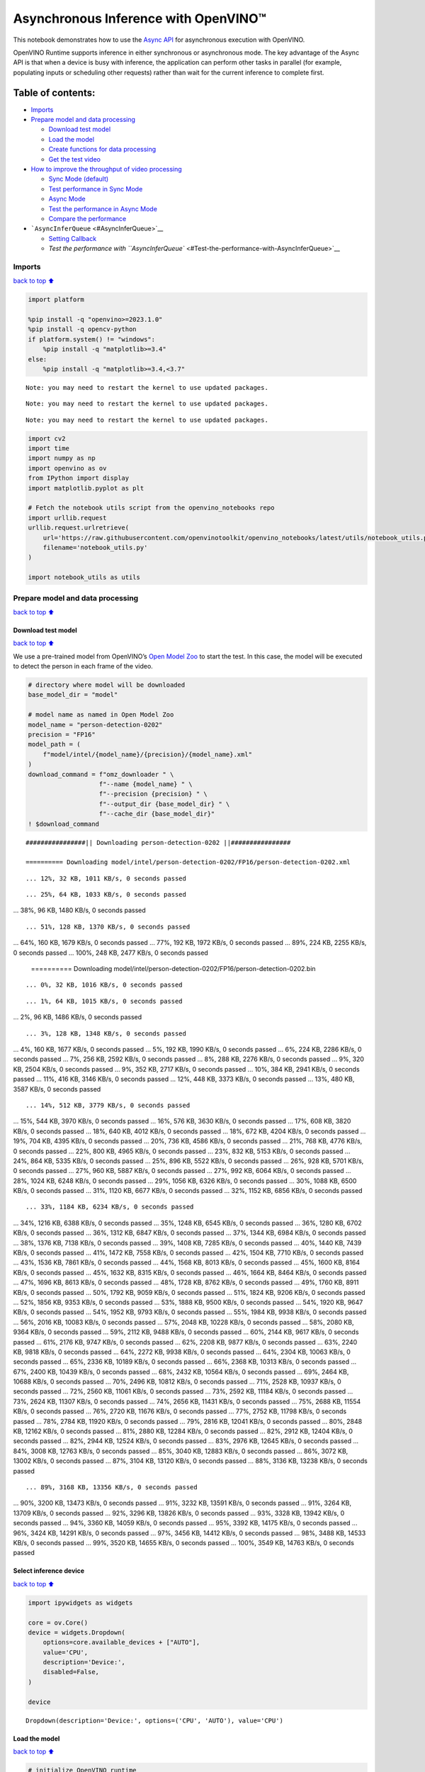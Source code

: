 Asynchronous Inference with OpenVINO™
=====================================

This notebook demonstrates how to use the `Async
API <https://docs.openvino.ai/2024/openvino-workflow/running-inference/optimize-inference/general-optimizations.html>`__
for asynchronous execution with OpenVINO.

OpenVINO Runtime supports inference in either synchronous or
asynchronous mode. The key advantage of the Async API is that when a
device is busy with inference, the application can perform other tasks
in parallel (for example, populating inputs or scheduling other
requests) rather than wait for the current inference to complete first.

Table of contents:
^^^^^^^^^^^^^^^^^^

-  `Imports <#Imports>`__
-  `Prepare model and data
   processing <#Prepare-model-and-data-processing>`__

   -  `Download test model <#Download-test-model>`__
   -  `Load the model <#Load-the-model>`__
   -  `Create functions for data
      processing <#Create-functions-for-data-processing>`__
   -  `Get the test video <#Get-the-test-video>`__

-  `How to improve the throughput of video
   processing <#How-to-improve-the-throughput-of-video-processing>`__

   -  `Sync Mode (default) <#Sync-Mode-(default)>`__
   -  `Test performance in Sync Mode <#Test-performance-in-Sync-Mode>`__
   -  `Async Mode <#Async-Mode>`__
   -  `Test the performance in Async
      Mode <#Test-the-performance-in-Async-Mode>`__
   -  `Compare the performance <#Compare-the-performance>`__

-  ```AsyncInferQueue`` <#AsyncInferQueue>`__

   -  `Setting Callback <#Setting-Callback>`__
   -  `Test the performance with
      ``AsyncInferQueue`` <#Test-the-performance-with-AsyncInferQueue>`__

Imports
-------

`back to top ⬆️ <#Table-of-contents:>`__

.. code:: ipython3

    import platform
    
    %pip install -q "openvino>=2023.1.0"
    %pip install -q opencv-python 
    if platform.system() != "windows":
        %pip install -q "matplotlib>=3.4"
    else:
        %pip install -q "matplotlib>=3.4,<3.7"


.. parsed-literal::

    Note: you may need to restart the kernel to use updated packages.


.. parsed-literal::

    Note: you may need to restart the kernel to use updated packages.


.. parsed-literal::

    Note: you may need to restart the kernel to use updated packages.


.. code:: ipython3

    import cv2
    import time
    import numpy as np
    import openvino as ov
    from IPython import display
    import matplotlib.pyplot as plt
    
    # Fetch the notebook utils script from the openvino_notebooks repo
    import urllib.request
    urllib.request.urlretrieve(
        url='https://raw.githubusercontent.com/openvinotoolkit/openvino_notebooks/latest/utils/notebook_utils.py',
        filename='notebook_utils.py'
    )
    
    import notebook_utils as utils

Prepare model and data processing
---------------------------------

`back to top ⬆️ <#Table-of-contents:>`__

Download test model
~~~~~~~~~~~~~~~~~~~

`back to top ⬆️ <#Table-of-contents:>`__

We use a pre-trained model from OpenVINO’s `Open Model
Zoo <https://docs.openvino.ai/2024/documentation/legacy-features/model-zoo.html>`__
to start the test. In this case, the model will be executed to detect
the person in each frame of the video.

.. code:: ipython3

    # directory where model will be downloaded
    base_model_dir = "model"
    
    # model name as named in Open Model Zoo
    model_name = "person-detection-0202"
    precision = "FP16"
    model_path = (
        f"model/intel/{model_name}/{precision}/{model_name}.xml"
    )
    download_command = f"omz_downloader " \
                       f"--name {model_name} " \
                       f"--precision {precision} " \
                       f"--output_dir {base_model_dir} " \
                       f"--cache_dir {base_model_dir}"
    ! $download_command


.. parsed-literal::

    ################|| Downloading person-detection-0202 ||################
    
    ========== Downloading model/intel/person-detection-0202/FP16/person-detection-0202.xml


.. parsed-literal::

    ... 12%, 32 KB, 1011 KB/s, 0 seconds passed

.. parsed-literal::

    ... 25%, 64 KB, 1033 KB/s, 0 seconds passed... 38%, 96 KB, 1480 KB/s, 0 seconds passed

.. parsed-literal::

    ... 51%, 128 KB, 1370 KB/s, 0 seconds passed... 64%, 160 KB, 1679 KB/s, 0 seconds passed... 77%, 192 KB, 1972 KB/s, 0 seconds passed... 89%, 224 KB, 2255 KB/s, 0 seconds passed... 100%, 248 KB, 2477 KB/s, 0 seconds passed
    
    ========== Downloading model/intel/person-detection-0202/FP16/person-detection-0202.bin


.. parsed-literal::

    ... 0%, 32 KB, 1016 KB/s, 0 seconds passed

.. parsed-literal::

    ... 1%, 64 KB, 1015 KB/s, 0 seconds passed... 2%, 96 KB, 1486 KB/s, 0 seconds passed

.. parsed-literal::

    ... 3%, 128 KB, 1348 KB/s, 0 seconds passed... 4%, 160 KB, 1677 KB/s, 0 seconds passed... 5%, 192 KB, 1990 KB/s, 0 seconds passed... 6%, 224 KB, 2286 KB/s, 0 seconds passed... 7%, 256 KB, 2592 KB/s, 0 seconds passed... 8%, 288 KB, 2276 KB/s, 0 seconds passed... 9%, 320 KB, 2504 KB/s, 0 seconds passed... 9%, 352 KB, 2717 KB/s, 0 seconds passed... 10%, 384 KB, 2941 KB/s, 0 seconds passed... 11%, 416 KB, 3146 KB/s, 0 seconds passed... 12%, 448 KB, 3373 KB/s, 0 seconds passed... 13%, 480 KB, 3587 KB/s, 0 seconds passed

.. parsed-literal::

    ... 14%, 512 KB, 3779 KB/s, 0 seconds passed... 15%, 544 KB, 3970 KB/s, 0 seconds passed... 16%, 576 KB, 3630 KB/s, 0 seconds passed... 17%, 608 KB, 3820 KB/s, 0 seconds passed... 18%, 640 KB, 4012 KB/s, 0 seconds passed... 18%, 672 KB, 4204 KB/s, 0 seconds passed... 19%, 704 KB, 4395 KB/s, 0 seconds passed... 20%, 736 KB, 4586 KB/s, 0 seconds passed... 21%, 768 KB, 4776 KB/s, 0 seconds passed... 22%, 800 KB, 4965 KB/s, 0 seconds passed... 23%, 832 KB, 5153 KB/s, 0 seconds passed... 24%, 864 KB, 5335 KB/s, 0 seconds passed... 25%, 896 KB, 5522 KB/s, 0 seconds passed... 26%, 928 KB, 5701 KB/s, 0 seconds passed... 27%, 960 KB, 5887 KB/s, 0 seconds passed... 27%, 992 KB, 6064 KB/s, 0 seconds passed... 28%, 1024 KB, 6248 KB/s, 0 seconds passed... 29%, 1056 KB, 6326 KB/s, 0 seconds passed... 30%, 1088 KB, 6500 KB/s, 0 seconds passed... 31%, 1120 KB, 6677 KB/s, 0 seconds passed... 32%, 1152 KB, 6856 KB/s, 0 seconds passed

.. parsed-literal::

    ... 33%, 1184 KB, 6234 KB/s, 0 seconds passed... 34%, 1216 KB, 6388 KB/s, 0 seconds passed... 35%, 1248 KB, 6545 KB/s, 0 seconds passed... 36%, 1280 KB, 6702 KB/s, 0 seconds passed... 36%, 1312 KB, 6847 KB/s, 0 seconds passed... 37%, 1344 KB, 6984 KB/s, 0 seconds passed... 38%, 1376 KB, 7138 KB/s, 0 seconds passed... 39%, 1408 KB, 7285 KB/s, 0 seconds passed... 40%, 1440 KB, 7439 KB/s, 0 seconds passed... 41%, 1472 KB, 7558 KB/s, 0 seconds passed... 42%, 1504 KB, 7710 KB/s, 0 seconds passed... 43%, 1536 KB, 7861 KB/s, 0 seconds passed... 44%, 1568 KB, 8013 KB/s, 0 seconds passed... 45%, 1600 KB, 8164 KB/s, 0 seconds passed... 45%, 1632 KB, 8315 KB/s, 0 seconds passed... 46%, 1664 KB, 8464 KB/s, 0 seconds passed... 47%, 1696 KB, 8613 KB/s, 0 seconds passed... 48%, 1728 KB, 8762 KB/s, 0 seconds passed... 49%, 1760 KB, 8911 KB/s, 0 seconds passed... 50%, 1792 KB, 9059 KB/s, 0 seconds passed... 51%, 1824 KB, 9206 KB/s, 0 seconds passed... 52%, 1856 KB, 9353 KB/s, 0 seconds passed... 53%, 1888 KB, 9500 KB/s, 0 seconds passed... 54%, 1920 KB, 9647 KB/s, 0 seconds passed... 54%, 1952 KB, 9793 KB/s, 0 seconds passed... 55%, 1984 KB, 9938 KB/s, 0 seconds passed... 56%, 2016 KB, 10083 KB/s, 0 seconds passed... 57%, 2048 KB, 10228 KB/s, 0 seconds passed... 58%, 2080 KB, 9364 KB/s, 0 seconds passed... 59%, 2112 KB, 9488 KB/s, 0 seconds passed... 60%, 2144 KB, 9617 KB/s, 0 seconds passed... 61%, 2176 KB, 9747 KB/s, 0 seconds passed... 62%, 2208 KB, 9877 KB/s, 0 seconds passed... 63%, 2240 KB, 9818 KB/s, 0 seconds passed... 64%, 2272 KB, 9938 KB/s, 0 seconds passed... 64%, 2304 KB, 10063 KB/s, 0 seconds passed... 65%, 2336 KB, 10189 KB/s, 0 seconds passed... 66%, 2368 KB, 10313 KB/s, 0 seconds passed... 67%, 2400 KB, 10439 KB/s, 0 seconds passed... 68%, 2432 KB, 10564 KB/s, 0 seconds passed... 69%, 2464 KB, 10688 KB/s, 0 seconds passed... 70%, 2496 KB, 10812 KB/s, 0 seconds passed... 71%, 2528 KB, 10937 KB/s, 0 seconds passed... 72%, 2560 KB, 11061 KB/s, 0 seconds passed... 73%, 2592 KB, 11184 KB/s, 0 seconds passed... 73%, 2624 KB, 11307 KB/s, 0 seconds passed... 74%, 2656 KB, 11431 KB/s, 0 seconds passed... 75%, 2688 KB, 11554 KB/s, 0 seconds passed... 76%, 2720 KB, 11676 KB/s, 0 seconds passed... 77%, 2752 KB, 11798 KB/s, 0 seconds passed... 78%, 2784 KB, 11920 KB/s, 0 seconds passed... 79%, 2816 KB, 12041 KB/s, 0 seconds passed... 80%, 2848 KB, 12162 KB/s, 0 seconds passed... 81%, 2880 KB, 12284 KB/s, 0 seconds passed... 82%, 2912 KB, 12404 KB/s, 0 seconds passed... 82%, 2944 KB, 12524 KB/s, 0 seconds passed... 83%, 2976 KB, 12645 KB/s, 0 seconds passed... 84%, 3008 KB, 12763 KB/s, 0 seconds passed... 85%, 3040 KB, 12883 KB/s, 0 seconds passed... 86%, 3072 KB, 13002 KB/s, 0 seconds passed... 87%, 3104 KB, 13120 KB/s, 0 seconds passed... 88%, 3136 KB, 13238 KB/s, 0 seconds passed

.. parsed-literal::

    ... 89%, 3168 KB, 13356 KB/s, 0 seconds passed... 90%, 3200 KB, 13473 KB/s, 0 seconds passed... 91%, 3232 KB, 13591 KB/s, 0 seconds passed... 91%, 3264 KB, 13709 KB/s, 0 seconds passed... 92%, 3296 KB, 13826 KB/s, 0 seconds passed... 93%, 3328 KB, 13942 KB/s, 0 seconds passed... 94%, 3360 KB, 14059 KB/s, 0 seconds passed... 95%, 3392 KB, 14175 KB/s, 0 seconds passed... 96%, 3424 KB, 14291 KB/s, 0 seconds passed... 97%, 3456 KB, 14412 KB/s, 0 seconds passed... 98%, 3488 KB, 14533 KB/s, 0 seconds passed... 99%, 3520 KB, 14655 KB/s, 0 seconds passed... 100%, 3549 KB, 14763 KB/s, 0 seconds passed
    


Select inference device
~~~~~~~~~~~~~~~~~~~~~~~

`back to top ⬆️ <#Table-of-contents:>`__

.. code:: ipython3

    import ipywidgets as widgets
    
    core = ov.Core()
    device = widgets.Dropdown(
        options=core.available_devices + ["AUTO"],
        value='CPU',
        description='Device:',
        disabled=False,
    )
    
    device




.. parsed-literal::

    Dropdown(description='Device:', options=('CPU', 'AUTO'), value='CPU')



Load the model
~~~~~~~~~~~~~~

`back to top ⬆️ <#Table-of-contents:>`__

.. code:: ipython3

    # initialize OpenVINO runtime
    core = ov.Core()
    
    # read the network and corresponding weights from file
    model = core.read_model(model=model_path)
    
    # compile the model for the CPU (you can choose manually CPU, GPU etc.)
    # or let the engine choose the best available device (AUTO)
    compiled_model = core.compile_model(model=model, device_name=device.value)
    
    # get input node
    input_layer_ir = model.input(0)
    N, C, H, W = input_layer_ir.shape
    shape = (H, W)

Create functions for data processing
~~~~~~~~~~~~~~~~~~~~~~~~~~~~~~~~~~~~

`back to top ⬆️ <#Table-of-contents:>`__

.. code:: ipython3

    def preprocess(image):
        """
        Define the preprocess function for input data
        
        :param: image: the orignal input frame
        :returns:
                resized_image: the image processed
        """
        resized_image = cv2.resize(image, shape)
        resized_image = cv2.cvtColor(np.array(resized_image), cv2.COLOR_BGR2RGB)
        resized_image = resized_image.transpose((2, 0, 1))
        resized_image = np.expand_dims(resized_image, axis=0).astype(np.float32)
        return resized_image
    
    
    def postprocess(result, image, fps):
        """
        Define the postprocess function for output data
        
        :param: result: the inference results
                image: the orignal input frame
                fps: average throughput calculated for each frame
        :returns:
                image: the image with bounding box and fps message
        """
        detections = result.reshape(-1, 7)
        for i, detection in enumerate(detections):
            _, image_id, confidence, xmin, ymin, xmax, ymax = detection
            if confidence > 0.5:
                xmin = int(max((xmin * image.shape[1]), 10))
                ymin = int(max((ymin * image.shape[0]), 10))
                xmax = int(min((xmax * image.shape[1]), image.shape[1] - 10))
                ymax = int(min((ymax * image.shape[0]), image.shape[0] - 10))
                cv2.rectangle(image, (xmin, ymin), (xmax, ymax), (0, 255, 0), 2)
                cv2.putText(image, str(round(fps, 2)) + " fps", (5, 20), cv2.FONT_HERSHEY_SIMPLEX, 0.7, (0, 255, 0), 3) 
        return image

Get the test video
~~~~~~~~~~~~~~~~~~

`back to top ⬆️ <#Table-of-contents:>`__

.. code:: ipython3

    video_path = 'https://storage.openvinotoolkit.org/repositories/openvino_notebooks/data/data/video/CEO%20Pat%20Gelsinger%20on%20Leading%20Intel.mp4'

How to improve the throughput of video processing
-------------------------------------------------

`back to top ⬆️ <#Table-of-contents:>`__

Below, we compare the performance of the synchronous and async-based
approaches:

Sync Mode (default)
~~~~~~~~~~~~~~~~~~~

`back to top ⬆️ <#Table-of-contents:>`__

Let us see how video processing works with the default approach. Using
the synchronous approach, the frame is captured with OpenCV and then
immediately processed:

.. figure:: https://user-images.githubusercontent.com/91237924/168452573-d354ea5b-7966-44e5-813d-f9053be4338a.png
   :alt: drawing

   drawing

::

   while(true) {
   // capture frame
   // populate CURRENT InferRequest
   // Infer CURRENT InferRequest
   //this call is synchronous
   // display CURRENT result
   }

\``\`

.. code:: ipython3

    def sync_api(source, flip, fps, use_popup, skip_first_frames):
        """
        Define the main function for video processing in sync mode
        
        :param: source: the video path or the ID of your webcam
        :returns:
                sync_fps: the inference throughput in sync mode
        """
        frame_number = 0
        infer_request = compiled_model.create_infer_request()
        player = None
        try:
            # Create a video player
            player = utils.VideoPlayer(source, flip=flip, fps=fps, skip_first_frames=skip_first_frames)
            # Start capturing
            start_time = time.time()
            player.start()
            if use_popup:
                title = "Press ESC to Exit"
                cv2.namedWindow(title, cv2.WINDOW_GUI_NORMAL | cv2.WINDOW_AUTOSIZE)
            while True:
                frame = player.next()
                if frame is None:
                    print("Source ended")
                    break
                resized_frame = preprocess(frame)
                infer_request.set_tensor(input_layer_ir, ov.Tensor(resized_frame))
                # Start the inference request in synchronous mode 
                infer_request.infer()
                res = infer_request.get_output_tensor(0).data
                stop_time = time.time()
                total_time = stop_time - start_time
                frame_number = frame_number + 1
                sync_fps = frame_number / total_time 
                frame = postprocess(res, frame, sync_fps)
                # Display the results
                if use_popup:
                    cv2.imshow(title, frame)
                    key = cv2.waitKey(1)
                    # escape = 27
                    if key == 27:
                        break
                else:
                    # Encode numpy array to jpg
                    _, encoded_img = cv2.imencode(".jpg", frame, params=[cv2.IMWRITE_JPEG_QUALITY, 90])
                    # Create IPython image
                    i = display.Image(data=encoded_img)
                    # Display the image in this notebook
                    display.clear_output(wait=True)
                    display.display(i)         
        # ctrl-c
        except KeyboardInterrupt:
            print("Interrupted")
        # Any different error
        except RuntimeError as e:
            print(e)
        finally:
            if use_popup:
                cv2.destroyAllWindows()
            if player is not None:
                # stop capturing
                player.stop()
            return sync_fps

Test performance in Sync Mode
~~~~~~~~~~~~~~~~~~~~~~~~~~~~~

`back to top ⬆️ <#Table-of-contents:>`__

.. code:: ipython3

    sync_fps = sync_api(source=video_path, flip=False, fps=30, use_popup=False, skip_first_frames=800)
    print(f"average throuput in sync mode: {sync_fps:.2f} fps")



.. image:: async-api-with-output_files/async-api-with-output_17_0.png


.. parsed-literal::

    Source ended
    average throuput in sync mode: 42.06 fps


Async Mode
~~~~~~~~~~

`back to top ⬆️ <#Table-of-contents:>`__

Let us see how the OpenVINO Async API can improve the overall frame rate
of an application. The key advantage of the Async approach is as
follows: while a device is busy with the inference, the application can
do other things in parallel (for example, populating inputs or
scheduling other requests) rather than wait for the current inference to
complete first.

.. figure:: https://user-images.githubusercontent.com/91237924/168452572-c2ff1c59-d470-4b85-b1f6-b6e1dac9540e.png
   :alt: drawing

   drawing

In the example below, inference is applied to the results of the video
decoding. So it is possible to keep multiple infer requests, and while
the current request is processed, the input frame for the next is being
captured. This essentially hides the latency of capturing, so that the
overall frame rate is rather determined only by the slowest part of the
pipeline (decoding vs inference) and not by the sum of the stages.

::

   while(true) {
   // capture frame
   // populate NEXT InferRequest
   // start NEXT InferRequest
   // this call is async and returns immediately
   // wait for the CURRENT InferRequest
   // display CURRENT result
   // swap CURRENT and NEXT InferRequests
   }

.. code:: ipython3

    def async_api(source, flip, fps, use_popup, skip_first_frames):
        """
        Define the main function for video processing in async mode
        
        :param: source: the video path or the ID of your webcam
        :returns:
                async_fps: the inference throughput in async mode
        """
        frame_number = 0
        # Create 2 infer requests
        curr_request = compiled_model.create_infer_request()
        next_request = compiled_model.create_infer_request()
        player = None
        async_fps = 0
        try:
            # Create a video player
            player = utils.VideoPlayer(source, flip=flip, fps=fps, skip_first_frames=skip_first_frames)
            # Start capturing
            start_time = time.time()
            player.start()
            if use_popup:
                title = "Press ESC to Exit"
                cv2.namedWindow(title, cv2.WINDOW_GUI_NORMAL | cv2.WINDOW_AUTOSIZE)
            # Capture CURRENT frame
            frame = player.next()
            resized_frame = preprocess(frame)
            curr_request.set_tensor(input_layer_ir, ov.Tensor(resized_frame))
            # Start the CURRENT inference request
            curr_request.start_async()
            while True:
                # Capture NEXT frame
                next_frame = player.next()
                if next_frame is None:
                    print("Source ended")
                    break
                resized_frame = preprocess(next_frame)
                next_request.set_tensor(input_layer_ir, ov.Tensor(resized_frame))
                # Start the NEXT inference request
                next_request.start_async()
                # Waiting for CURRENT inference result
                curr_request.wait()
                res = curr_request.get_output_tensor(0).data
                stop_time = time.time()
                total_time = stop_time - start_time
                frame_number = frame_number + 1
                async_fps = frame_number / total_time  
                frame = postprocess(res, frame, async_fps)
                # Display the results
                if use_popup:
                    cv2.imshow(title, frame)
                    key = cv2.waitKey(1)
                    # escape = 27
                    if key == 27:
                        break
                else:
                    # Encode numpy array to jpg
                    _, encoded_img = cv2.imencode(".jpg", frame, params=[cv2.IMWRITE_JPEG_QUALITY, 90])
                    # Create IPython image
                    i = display.Image(data=encoded_img)
                    # Display the image in this notebook
                    display.clear_output(wait=True)
                    display.display(i)
                # Swap CURRENT and NEXT frames
                frame = next_frame
                # Swap CURRENT and NEXT infer requests
                curr_request, next_request = next_request, curr_request         
        # ctrl-c
        except KeyboardInterrupt:
            print("Interrupted")
        # Any different error
        except RuntimeError as e:
            print(e)
        finally:
            if use_popup:
                cv2.destroyAllWindows()
            if player is not None:
                # stop capturing
                player.stop()
            return async_fps

Test the performance in Async Mode
~~~~~~~~~~~~~~~~~~~~~~~~~~~~~~~~~~

`back to top ⬆️ <#Table-of-contents:>`__

.. code:: ipython3

    async_fps = async_api(source=video_path, flip=False, fps=30, use_popup=False, skip_first_frames=800)
    print(f"average throuput in async mode: {async_fps:.2f} fps")



.. image:: async-api-with-output_files/async-api-with-output_21_0.png


.. parsed-literal::

    Source ended
    average throuput in async mode: 74.59 fps


Compare the performance
~~~~~~~~~~~~~~~~~~~~~~~

`back to top ⬆️ <#Table-of-contents:>`__

.. code:: ipython3

    width = 0.4
    fontsize = 14
    
    plt.rc('font', size=fontsize)
    fig, ax = plt.subplots(1, 1, figsize=(10, 8))
    
    rects1 = ax.bar([0], sync_fps, width, color='#557f2d')
    rects2 = ax.bar([width], async_fps, width)
    ax.set_ylabel("frames per second")
    ax.set_xticks([0, width]) 
    ax.set_xticklabels(["Sync mode", "Async mode"])
    ax.set_xlabel("Higher is better")
    
    fig.suptitle('Sync mode VS Async mode')
    fig.tight_layout()
    
    plt.show()



.. image:: async-api-with-output_files/async-api-with-output_23_0.png


``AsyncInferQueue``
-------------------

`back to top ⬆️ <#Table-of-contents:>`__

Asynchronous mode pipelines can be supported with the
```AsyncInferQueue`` <https://docs.openvino.ai/2024/openvino-workflow/running-inference/integrate-openvino-with-your-application/python-api-exclusives.html#asyncinferqueue>`__
wrapper class. This class automatically spawns the pool of
``InferRequest`` objects (also called “jobs”) and provides
synchronization mechanisms to control the flow of the pipeline. It is a
simpler way to manage the infer request queue in Asynchronous mode.

Setting Callback
~~~~~~~~~~~~~~~~

`back to top ⬆️ <#Table-of-contents:>`__

When ``callback`` is set, any job that ends inference calls upon the
Python function. The ``callback`` function must have two arguments: one
is the request that calls the ``callback``, which provides the
``InferRequest`` API; the other is called “user data”, which provides
the possibility of passing runtime values.

.. code:: ipython3

    def callback(infer_request, info) -> None:
        """
        Define the callback function for postprocessing
        
        :param: infer_request: the infer_request object
                info: a tuple includes original frame and starts time
        :returns:
                None
        """
        global frame_number
        global total_time
        global inferqueue_fps
        stop_time = time.time()
        frame, start_time = info
        total_time = stop_time - start_time
        frame_number = frame_number + 1
        inferqueue_fps = frame_number / total_time
        
        res = infer_request.get_output_tensor(0).data[0]
        frame = postprocess(res, frame, inferqueue_fps)
        # Encode numpy array to jpg
        _, encoded_img = cv2.imencode(".jpg", frame, params=[cv2.IMWRITE_JPEG_QUALITY, 90])
        # Create IPython image
        i = display.Image(data=encoded_img)
        # Display the image in this notebook
        display.clear_output(wait=True)
        display.display(i)

.. code:: ipython3

    def inferqueue(source, flip, fps, skip_first_frames) -> None:
        """
        Define the main function for video processing with async infer queue
        
        :param: source: the video path or the ID of your webcam
        :retuns:
            None
        """
        # Create infer requests queue
        infer_queue = ov.AsyncInferQueue(compiled_model, 2)
        infer_queue.set_callback(callback)
        player = None
        try:
            # Create a video player
            player = utils.VideoPlayer(source, flip=flip, fps=fps, skip_first_frames=skip_first_frames)
            # Start capturing
            start_time = time.time()
            player.start()
            while True:
                # Capture frame
                frame = player.next()
                if frame is None:
                    print("Source ended")
                    break
                resized_frame = preprocess(frame)
                # Start the inference request with async infer queue 
                infer_queue.start_async({input_layer_ir.any_name: resized_frame}, (frame, start_time))
        except KeyboardInterrupt:
            print("Interrupted")
        # Any different error
        except RuntimeError as e:
            print(e)
        finally:
            infer_queue.wait_all()
            player.stop()

Test the performance with ``AsyncInferQueue``
~~~~~~~~~~~~~~~~~~~~~~~~~~~~~~~~~~~~~~~~~~~~~

`back to top ⬆️ <#Table-of-contents:>`__

.. code:: ipython3

    frame_number = 0
    total_time = 0
    inferqueue(source=video_path, flip=False, fps=30, skip_first_frames=800)
    print(f"average throughput in async mode with async infer queue: {inferqueue_fps:.2f} fps")



.. image:: async-api-with-output_files/async-api-with-output_29_0.png


.. parsed-literal::

    average throughput in async mode with async infer queue: 112.55 fps

